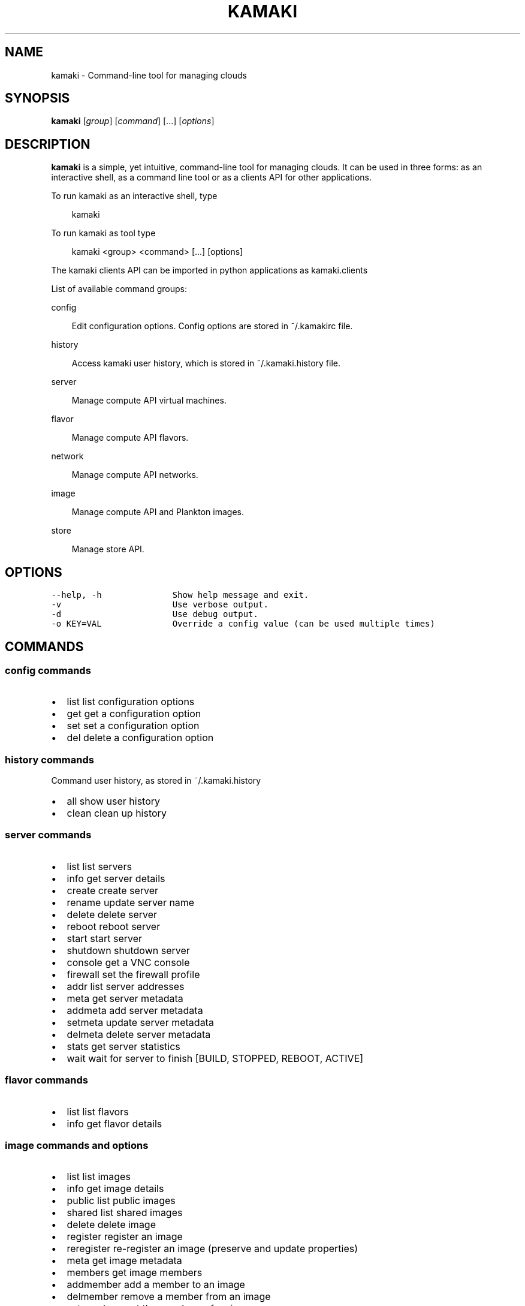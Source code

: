 .TH "KAMAKI" "1" "January 14, 2013" "0.6" "Kamaki"
.SH NAME
kamaki \- Command-line tool for managing clouds
.
.nr rst2man-indent-level 0
.
.de1 rstReportMargin
\\$1 \\n[an-margin]
level \\n[rst2man-indent-level]
level margin: \\n[rst2man-indent\\n[rst2man-indent-level]]
-
\\n[rst2man-indent0]
\\n[rst2man-indent1]
\\n[rst2man-indent2]
..
.de1 INDENT
.\" .rstReportMargin pre:
. RS \\$1
. nr rst2man-indent\\n[rst2man-indent-level] \\n[an-margin]
. nr rst2man-indent-level +1
.\" .rstReportMargin post:
..
.de UNINDENT
. RE
.\" indent \\n[an-margin]
.\" old: \\n[rst2man-indent\\n[rst2man-indent-level]]
.nr rst2man-indent-level -1
.\" new: \\n[rst2man-indent\\n[rst2man-indent-level]]
.in \\n[rst2man-indent\\n[rst2man-indent-level]]u
..
.\" Man page generated from reStructeredText.
.
.SH SYNOPSIS
.sp
\fBkamaki\fP [\fIgroup\fP] [\fIcommand\fP] [...] [\fIoptions\fP]
.SH DESCRIPTION
.sp
\fBkamaki\fP is a simple, yet intuitive, command\-line tool for managing
clouds. It can be used in three forms: as an interactive shell, as a command line tool or as a clients API for other applications.
.sp
To run kamaki as an interactive shell, type
.INDENT 0.0
.INDENT 3.5
.sp
kamaki
.UNINDENT
.UNINDENT
.sp
To run kamaki as tool type
.INDENT 0.0
.INDENT 3.5
.sp
kamaki <group> <command> [...] [options]
.UNINDENT
.UNINDENT
.sp
The kamaki clients API can be imported in python applications as kamaki.clients
.sp
List of available command groups:
.sp
config
.INDENT 0.0
.INDENT 3.5
.sp
Edit configuration options. Config options are stored in ~/.kamakirc file.
.UNINDENT
.UNINDENT
.sp
history
.INDENT 0.0
.INDENT 3.5
.sp
Access kamaki user history, which is stored in ~/.kamaki.history file.
.UNINDENT
.UNINDENT
.sp
server
.INDENT 0.0
.INDENT 3.5
.sp
Manage compute API virtual machines.
.UNINDENT
.UNINDENT
.sp
flavor
.INDENT 0.0
.INDENT 3.5
.sp
Manage compute API flavors.
.UNINDENT
.UNINDENT
.sp
network
.INDENT 0.0
.INDENT 3.5
.sp
Manage compute API networks.
.UNINDENT
.UNINDENT
.sp
image
.INDENT 0.0
.INDENT 3.5
.sp
Manage compute API and Plankton images.
.UNINDENT
.UNINDENT
.sp
store
.INDENT 0.0
.INDENT 3.5
.sp
Manage store API.
.UNINDENT
.UNINDENT
.SH OPTIONS
.sp
.nf
.ft C
\-\-help, \-h              Show help message and exit.
\-v                      Use verbose output.
\-d                      Use debug output.
\-o KEY=VAL              Override a config value (can be used multiple times)
.ft P
.fi
.SH COMMANDS
.SS config commands
.INDENT 0.0
.IP \(bu 2
.
list       list configuration options
.IP \(bu 2
.
get        get a configuration option
.IP \(bu 2
.
set        set a configuration option
.IP \(bu 2
.
del        delete a configuration option
.UNINDENT
.SS history commands
.sp
Command user history, as stored in ~/.kamaki.history
.INDENT 0.0
.IP \(bu 2
.
all       show user history
.IP \(bu 2
.
clean     clean up history
.UNINDENT
.SS server commands
.INDENT 0.0
.IP \(bu 2
.
list       list servers
.IP \(bu 2
.
info       get server details
.IP \(bu 2
.
create     create server
.IP \(bu 2
.
rename     update server name
.IP \(bu 2
.
delete     delete server
.IP \(bu 2
.
reboot     reboot server
.IP \(bu 2
.
start      start server
.IP \(bu 2
.
shutdown   shutdown server
.IP \(bu 2
.
console    get a VNC console
.IP \(bu 2
.
firewall   set the firewall profile
.IP \(bu 2
.
addr       list server addresses
.IP \(bu 2
.
meta       get server metadata
.IP \(bu 2
.
addmeta    add server metadata
.IP \(bu 2
.
setmeta    update server metadata
.IP \(bu 2
.
delmeta    delete server metadata
.IP \(bu 2
.
stats      get server statistics
.IP \(bu 2
.
wait       wait for server to finish [BUILD, STOPPED, REBOOT, ACTIVE]
.UNINDENT
.SS flavor commands
.INDENT 0.0
.IP \(bu 2
.
list       list flavors
.IP \(bu 2
.
info       get flavor details
.UNINDENT
.SS image commands and options
.INDENT 0.0
.IP \(bu 2
.
list        list images
.IP \(bu 2
.
info        get image details
.IP \(bu 2
.
public      list public images
.IP \(bu 2
.
shared      list shared images
.IP \(bu 2
.
delete      delete image
.IP \(bu 2
.
register    register an image
.IP \(bu 2
.
reregister  re\-register an image (preserve and update properties)
.IP \(bu 2
.
meta        get image metadata
.IP \(bu 2
.
members     get image members
.IP \(bu 2
.
addmember   add a member to an image
.IP \(bu 2
.
delmember   remove a member from an image
.IP \(bu 2
.
setmembers  set the members of an image
.IP \(bu 2
.
properties  get image properties
.IP \(bu 2
.
setproperty update an image property
.IP \(bu 2
.
addproperty add an image property
.IP \(bu 2
.
delproperty delete an image property
.UNINDENT
.SS network commands
.INDENT 0.0
.IP \(bu 2
.
list       list networks
.IP \(bu 2
.
create     create a network
.IP \(bu 2
.
info       get network details
.IP \(bu 2
.
rename     update network name
.IP \(bu 2
.
delete     delete a network
.IP \(bu 2
.
connect    connect a server to a network
.IP \(bu 2
.
disconnect disconnect a server from a network
.UNINDENT
.SS store commands
.INDENT 0.0
.IP \(bu 2
.
append    Append local file to (existing) remote object
.IP \(bu 2
.
cat       Print a file to console
.IP \(bu 2
.
copy      Copy an object
.IP \(bu 2
.
create    Create a container or a directory object
.IP \(bu 2
.
delete    Delete a container [or an object]
.IP \(bu 2
.
delgroup  Delete a user group on an account
.IP \(bu 2
.
delmeta   Delete an existing metadatum of account [, container [or object]]
.IP \(bu 2
.
delpermissions    Delete all sharing permissions
.IP \(bu 2
.
download  Download a file
.IP \(bu 2
.
group     Get user groups details for account
.IP \(bu 2
.
hashmap   Get the hashmap of an object
.IP \(bu 2
.
info      Get information for account [, container [or object]]
.IP \(bu 2
.
list      List containers, object trees or objects in a directory
.IP \(bu 2
.
manifest  Create a remote file with uploaded parts by manifestation
.IP \(bu 2
.
meta      Get custom meta\-content for account [, container [or object]]
.IP \(bu 2
.
mkdir     Create a directory
.IP \(bu 2
.
move      Copy an object
.IP \(bu 2
.
overwrite Overwrite part (from start to end) of a remote file
.IP \(bu 2
.
permissions   Get object read/write permissions
.IP \(bu 2
.
publish   Publish an object
.IP \(bu 2
.
purge     Purge a container
.IP \(bu 2
.
quota     Get quota for account [or container]
.IP \(bu 2
.
setgroup  Create/update a new user group on account
.IP \(bu 2
.
setmeta   Set a new metadatum for account [, container [or object]]
.IP \(bu 2
.
setpermissions    Set sharing permissions
.IP \(bu 2
.
setquota  Set new quota (in KB) for account [or container]
.IP \(bu 2
.
setversioning Set new versioning (auto, none) for account [or container]
.IP \(bu 2
.
sharers   List the accounts that share objects with default account
.IP \(bu 2
.
truncate  Truncate remote file up to a size
.IP \(bu 2
.
unpublish Unpublish an object
.IP \(bu 2
.
upload    Upload a file
.IP \(bu 2
.
versioning    Get  versioning for account [or container ]
.IP \(bu 2
.
versions  Get the version list of an object
.UNINDENT
.SH AUTHOR
.sp
GRNET development team <\fI\%synnefo-devel@googlegroups.com\fP>.
.SH COPYRIGHT
2012, GRNET
.\" Generated by docutils manpage writer.
.\" 
.
